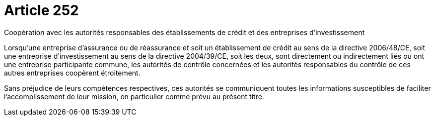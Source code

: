 = Article 252

Coopération avec les autorités responsables des établissements de crédit et des entreprises d'investissement

Lorsqu'une entreprise d'assurance ou de réassurance et soit un établissement de crédit au sens de la directive 2006/48/CE, soit une entreprise d'investissement au sens de la directive 2004/39/CE, soit les deux, sont directement ou indirectement liés ou ont une entreprise participante commune, les autorités de contrôle concernées et les autorités responsables du contrôle de ces autres entreprises coopèrent étroitement.

Sans préjudice de leurs compétences respectives, ces autorités se communiquent toutes les informations susceptibles de faciliter l'accomplissement de leur mission, en particulier comme prévu au présent titre.